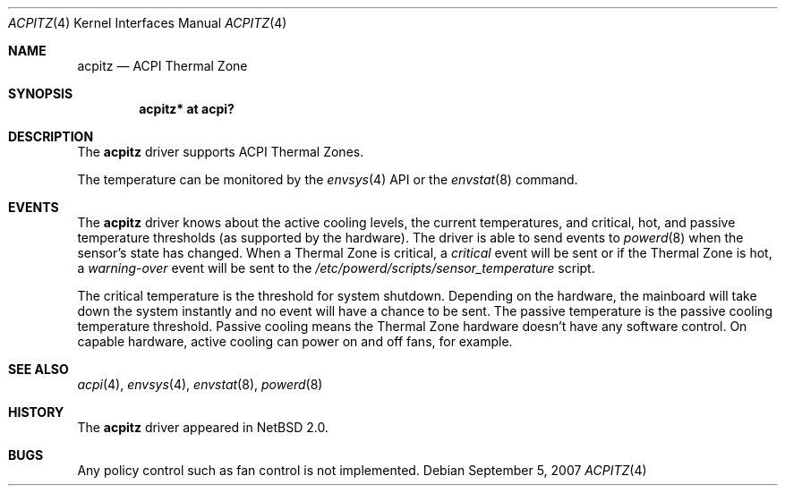 .\" $NetBSD: acpitz.4,v 1.6.6.2 2008/10/05 20:11:21 mjf Exp $
.\"
.\" Copyright (c) 2003, 2004 The NetBSD Foundation, Inc.
.\" All rights reserved.
.\"
.\" Redistribution and use in source and binary forms, with or without
.\" modification, are permitted provided that the following conditions
.\" are met:
.\" 1. Redistributions of source code must retain the above copyright
.\"    notice, this list of conditions and the following disclaimer.
.\" 2. Redistributions in binary form must reproduce the above copyright
.\"    notice, this list of conditions and the following disclaimer in the
.\"    documentation and/or other materials provided with the distribution.
.\"
.\" THIS SOFTWARE IS PROVIDED BY THE NETBSD FOUNDATION, INC. AND CONTRIBUTORS
.\" ``AS IS'' AND ANY EXPRESS OR IMPLIED WARRANTIES, INCLUDING, BUT NOT LIMITED
.\" TO, THE IMPLIED WARRANTIES OF MERCHANTABILITY AND FITNESS FOR A PARTICULAR
.\" PURPOSE ARE DISCLAIMED.  IN NO EVENT SHALL THE FOUNDATION OR CONTRIBUTORS
.\" BE LIABLE FOR ANY DIRECT, INDIRECT, INCIDENTAL, SPECIAL, EXEMPLARY, OR
.\" CONSEQUENTIAL DAMAGES (INCLUDING, BUT NOT LIMITED TO, PROCUREMENT OF
.\" SUBSTITUTE GOODS OR SERVICES; LOSS OF USE, DATA, OR PROFITS; OR BUSINESS
.\" INTERRUPTION) HOWEVER CAUSED AND ON ANY THEORY OF LIABILITY, WHETHER IN
.\" CONTRACT, STRICT LIABILITY, OR TORT (INCLUDING NEGLIGENCE OR OTHERWISE)
.\" ARISING IN ANY WAY OUT OF THE USE OF THIS SOFTWARE, EVEN IF ADVISED OF THE
.\" POSSIBILITY OF SUCH DAMAGE.
.\"
.Dd September 5, 2007
.Dt ACPITZ 4
.Os
.Sh NAME
.Nm acpitz
.Nd ACPI Thermal Zone
.Sh SYNOPSIS
.Cd "acpitz* at acpi?"
.Sh DESCRIPTION
The
.Nm
driver supports ACPI Thermal Zones.
.Pp
The temperature can be monitored by the
.Xr envsys 4
API or the
.Xr envstat 8
command.
.Sh EVENTS
The
.Nm
driver knows about the active cooling levels, the current
temperatures, and critical, hot, and passive temperature thresholds
(as supported by the hardware).
The driver is able to send events to
.Xr powerd 8
when the sensor's state has changed.
When a Thermal Zone is critical, a
.Em critical
event will be sent or if the Thermal Zone is hot, a
.Em warning-over
event will be sent to the
.Pa /etc/powerd/scripts/sensor_temperature
script.
.Pp
The critical temperature is the threshold for system shutdown.
Depending on the hardware, the mainboard will take down the system
instantly and no event will have a chance to be sent.
.\" The hot temperature is the temperature threshold for S4 sleep.
.\" S4 is only supported on small subset of machines and is not known to work.
The passive temperature is the passive cooling temperature threshold.
Passive cooling means the Thermal Zone hardware
doesn't have any software control.
On capable hardware, active cooling can power on and off fans, for example.
.Sh SEE ALSO
.Xr acpi 4 ,
.Xr envsys 4 ,
.Xr envstat 8 ,
.Xr powerd 8
.Sh HISTORY
The
.Nm
driver
appeared in
.Nx 2.0 .
.Sh BUGS
Any policy control such as fan control is not implemented.
